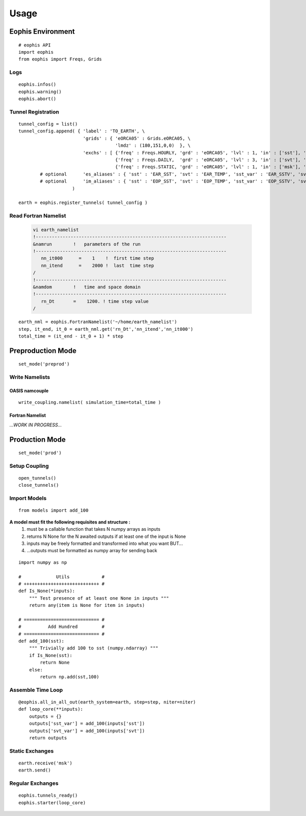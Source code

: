 Usage
=====

.. autosummary::
   :toctree: generated



Eophis Environment
------------------
::

    # eophis API
    import eophis
    from eophis import Freqs, Grids


Logs
~~~~
::

    eophis.infos()
    eophis.warning()
    eophis.abort()



Tunnel Registration
~~~~~~~~~~~~~~~~~~~
::

    tunnel_config = list()
    tunnel_config.append( { 'label' : 'TO_EARTH', \
                            'grids' : { 'eORCA05' : Grids.eORCA05, \
                                        'lmdz' : (180,151,0,0)  }, \
                            'exchs' : [ {'freq' : Freqs.HOURLY, 'grd' : 'eORCA05', 'lvl' : 1, 'in' : ['sst'], 'out' : ['sst_var'] },  \
                                        {'freq' : Freqs.DAILY,  'grd' : 'eORCA05', 'lvl' : 3, 'in' : ['svt'], 'out' : ['svt_var'] },  \
                                        {'freq' : Freqs.STATIC, 'grd' : 'eORCA05', 'lvl' : 1, 'in' : ['msk'], 'out' : [] } ] }
            # optional      'es_aliases' : { 'sst' : 'EAR_SST', 'svt' : 'EAR_TEMP', 'sst_var' : 'EAR_SSTV', 'svt_var' : 'EARTEMPV'},  \
            # optional      'im_aliases' : { 'sst' : 'EOP_SST', 'svt' : 'EOP_TEMP', 'sst_var' : 'EOP_SSTV', 'svt_var' : 'EOPTEMPV'}   }
                        )

    earth = eophis.register_tunnels( tunnel_config )

Read Fortran Namelist
~~~~~~~~~~~~~~~~~~~~~

  .. code-block:: bash
  
     vi earth_namelist
     !-----------------------------------------------------------------------
     &namrun        !   parameters of the run
     !-----------------------------------------------------------------------
        nn_it000      =    1    !  first time step
        nn_itend      =    2000 !  last  time step
     /
     !-----------------------------------------------------------------------
     &namdom        !   time and space domain
     !-----------------------------------------------------------------------
        rn_Dt       =    1200. ! time step value
     /


::

    earth_nml = eophis.FortranNamelist('~/home/earth_namelist')
    step, it_end, it_0 = earth_nml.get('rn_Dt','nn_itend','nn_it000')
    total_time = (it_end - it_0 + 1) * step



Preproduction Mode
------------------
::

    set_mode('preprod')


Write Namelists
~~~~~~~~~~~~~~~

OASIS namcouple
'''''''''''''''
::

    write_coupling.namelist( simulation_time=total_time )

Fortran Namelist
''''''''''''''''
`...WORK IN PROGRESS...`


Production Mode
---------------
::

    set_mode('prod')


Setup Coupling
~~~~~~~~~~~~~~~
::

    open_tunnels()
    close_tunnels()

Import Models
~~~~~~~~~~~~~
::

    from models import add_100


**A model must fit the following requisites and structure :**
    1. must be a callable function that takes N numpy arrays as inputs
    2. returns N None for the N awaited outputs if at least one of the input is None
    3. inputs may be freely formatted and transformed into what you want BUT...
    4. ...outputs must be formatted as numpy array for sending back

::

    import numpy as np

    #             Utils            #
    # ++++++++++++++++++++++++++++ #
    def Is_None(*inputs):
        """ Test presence of at least one None in inputs """
        return any(item is None for item in inputs)

    # ============================ #
    #          Add Hundred         #
    # ============================ #
    def add_100(sst):
        """ Trivially add 100 to sst (numpy.ndarray) """
        if Is_None(sst):
            return None
        else:
            return np.add(sst,100)


Assemble Time Loop
~~~~~~~~~~~~~~~~~~
::

    @eophis.all_in_all_out(earth_system=earth, step=step, niter=niter)
    def loop_core(**inputs):
        outputs = {}
        outputs['sst_var'] = add_100(inputs['sst'])
        outputs['svt_var'] = add_100(inputs['svt'])
        return outputs

Static Exchanges
~~~~~~~~~~~~~~~~
::

    earth.receive('msk')
    earth.send()


Regular Exchanges
~~~~~~~~~~~~~~~~~
::

    eophis.tunnels_ready()
    eophis.starter(loop_core)

